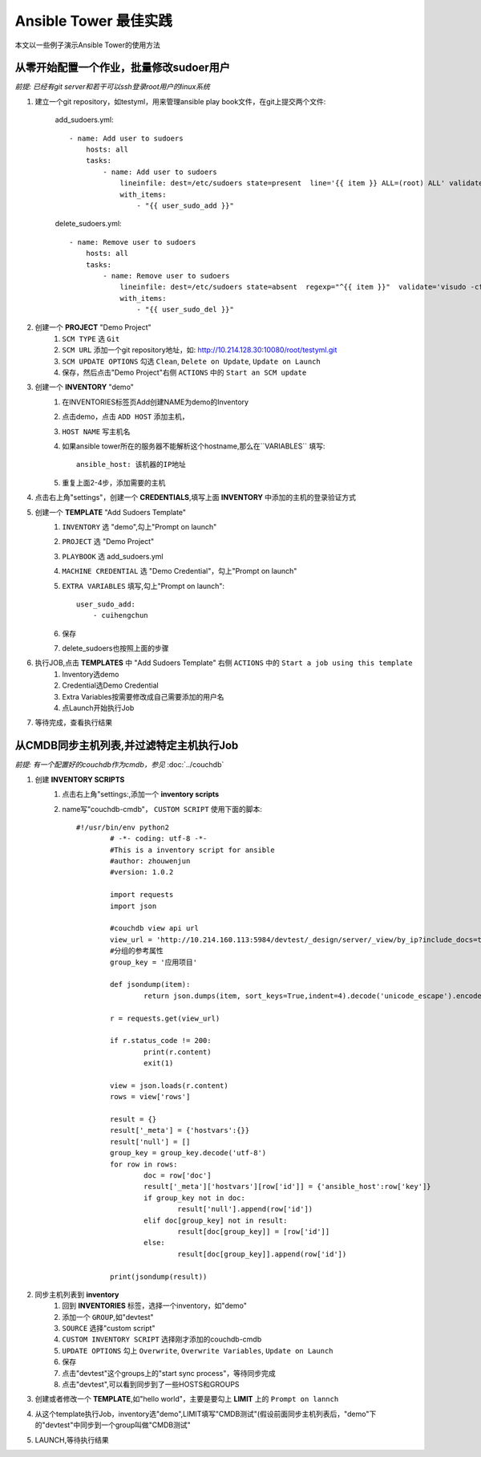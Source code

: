 ==============================
Ansible Tower 最佳实践
==============================

本文以一些例子演示Ansible Tower的使用方法

从零开始配置一个作业，批量修改sudoer用户
=============================================

*前提: 已经有git server和若干可以ssh登录root用户的linux系统*

#. 建立一个git repository，如testyml，用来管理ansible play book文件，在git上提交两个文件:

    add_sudoers.yml::

        - name: Add user to sudoers
            hosts: all
            tasks:
                - name: Add user to sudoers
                    lineinfile: dest=/etc/sudoers state=present  line='{{ item }} ALL=(root) ALL' validate='visudo -cf %s'
                    with_items:  
                        - "{{ user_sudo_add }}"

    delete_sudoers.yml::

        - name: Remove user to sudoers
            hosts: all
            tasks:
                - name: Remove user to sudoers
                    lineinfile: dest=/etc/sudoers state=absent  regexp="^{{ item }}"  validate='visudo -cf %s'   
                    with_items:
                        - "{{ user_sudo_del }}"
   

#. 创建一个 **PROJECT** "Demo Project"
    #. ``SCM TYPE`` 选 ``Git``
    #. ``SCM URL`` 添加一个git repository地址，如: http://10.214.128.30:10080/root/testyml.git
    #. ``SCM UPDATE OPTIONS`` 勾选 ``Clean``, ``Delete on Update``, ``Update on Launch``
    #. 保存，然后点击"Demo Project"右侧 ``ACTIONS`` 中的 ``Start an SCM update``


#. 创建一个 **INVENTORY** "demo"
    #. 在INVENTORIES标签页Add创建NAME为demo的Inventory
    #. 点击demo，点击 ``ADD HOST`` 添加主机， 
    #. ``HOST NAME`` 写主机名
    #. 如果ansible tower所在的服务器不能解析这个hostname,那么在``VARIABLES`` 填写:: 
           
        ansible_host: 该机器的IP地址
    #. 重复上面2-4步，添加需要的主机

#. 点击右上角"settings"，创建一个 **CREDENTIALS**,填写上面 **INVENTORY** 中添加的主机的登录验证方式

#. 创建一个 **TEMPLATE** "Add Sudoers Template"
    #. ``INVENTORY`` 选 "demo",勾上"Prompt on launch"
    #. ``PROJECT`` 选 "Demo Project"
    #. ``PLAYBOOK`` 选 add_sudoers.yml
    #. ``MACHINE CREDENTIAL`` 选 "Demo Credential"，勾上"Prompt on launch"
    #. ``EXTRA VARIABLES`` 填写,勾上"Prompt on launch"::

        user_sudo_add: 
            - cuihengchun

    #. 保存
    #. delete_sudoers也按照上面的步骤

#. 执行JOB,点击 **TEMPLATES** 中 "Add Sudoers Template" 右侧 ``ACTIONS`` 中的 ``Start a job using this template``
    #. Inventory选demo
    #. Credential选Demo Credential
    #. Extra Variables按需要修改成自己需要添加的用户名
    #. 点Launch开始执行Job

#. 等待完成，查看执行结果

从CMDB同步主机列表,并过滤特定主机执行Job
================================================================================

*前提: 有一个配置好的couchdb作为cmdb，参见* :doc:`../couchdb`

#. 创建 **INVENTORY SCRIPTS**
    #. 点击右上角"settings:,添加一个 **inventory scripts**
    #. name写"couchdb-cmdb"， ``CUSTOM SCRIPT`` 使用下面的脚本::

        #!/usr/bin/env python2
		# -*- coding: utf-8 -*-
		#This is a inventory script for ansible
		#author: zhouwenjun
		#version: 1.0.2

		import requests
		import json

		#couchdb view api url
		view_url = 'http://10.214.160.113:5984/devtest/_design/server/_view/by_ip?include_docs=true'
		#分组的参考属性
		group_key = '应用项目'

		def jsondump(item):
			return json.dumps(item, sort_keys=True,indent=4).decode('unicode_escape').encode('utf-8')

		r = requests.get(view_url)

		if r.status_code != 200:
			print(r.content)
			exit(1)

		view = json.loads(r.content)
		rows = view['rows']

		result = {}
		result['_meta'] = {'hostvars':{}}
		result['null'] = []
		group_key = group_key.decode('utf-8')
		for row in rows:
			doc = row['doc']
			result['_meta']['hostvars'][row['id']] = {'ansible_host':row['key']}
			if group_key not in doc:
				result['null'].append(row['id'])
			elif doc[group_key] not in result:
				result[doc[group_key]] = [row['id']]
			else:
				result[doc[group_key]].append(row['id'])

		print(jsondump(result))

#. 同步主机列表到 **inventory**
    #. 回到 **INVENTORIES** 标签，选择一个inventory，如"demo"
    #. 添加一个 ``GROUP``,如"devtest"
    #. ``SOURCE`` 选择"custom script"
    #. ``CUSTOM INVENTORY SCRIPT`` 选择刚才添加的couchdb-cmdb
    #. ``UPDATE OPTIONS`` 勾上 ``Overwrite``, ``Overwrite Variables``, ``Update on Launch``
    #. 保存
    #. 点击"devtest"这个groups上的"start sync process"，等待同步完成
    #. 点击"devtest",可以看到同步到了一些HOSTS和GROUPS

#. 创建或者修改一个 **TEMPLATE**,如"hello world"，主要是要勾上 **LIMIT** 上的 ``Prompt on lannch``

#. 从这个template执行Job，inventory选"demo",LIMIT填写"CMDB测试"(假设前面同步主机列表后，"demo"下的"devtest"中同步到一个group叫做"CMDB测试"

#. LAUNCH,等待执行结果

